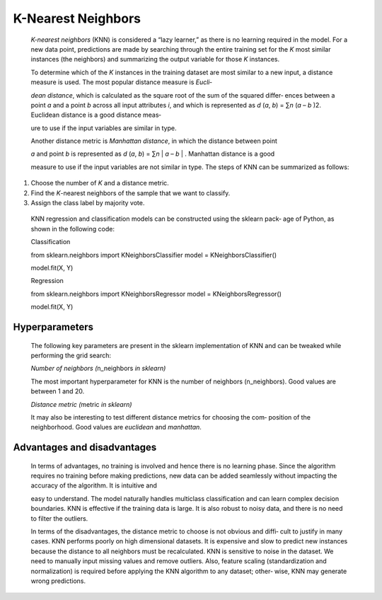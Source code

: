 .. _knn:

K-Nearest Neighbors
-------------------

   *K-nearest neighbors* (KNN) is considered a “lazy learner,” as there
   is no learning required in the model. For a new data point,
   predictions are made by searching through the entire training set for
   the *K* most similar instances (the neighbors) and summarizing the
   output variable for those *K* instances.

   To determine which of the *K* instances in the training dataset are
   most similar to a new input, a distance measure is used. The most
   popular distance measure is *Eucli‐*

   *dean distance*, which is calculated as the square root of the sum of
   the squared differ‐ ences between a point *a* and a point *b* across
   all input attributes *i*, and which is represented as *d* (*a*, *b*)
   = ∑\ *n* (*a* – *b* )2. Euclidean distance is a good distance meas‐

   ure to use if the input variables are similar in type.

   Another distance metric is *Manhattan distance*, in which the
   distance between point

   *a* and point *b* is represented as *d* (*a*, *b*) = ∑\ *n* \| *a* –
   *b* \| . Manhattan distance is a good

   measure to use if the input variables are not similar in type. The
   steps of KNN can be summarized as follows:

1. Choose the number of *K* and a distance metric.

2. Find the *K*-nearest neighbors of the sample that we want to
   classify.

3. Assign the class label by majority vote.

..

   KNN regression and classification models can be constructed using the
   sklearn pack‐ age of Python, as shown in the following code:

   Classification

   from sklearn.neighbors import KNeighborsClassifier model =
   KNeighborsClassifier()

   model.fit(X, Y)

   Regression

   from sklearn.neighbors import KNeighborsRegressor model =
   KNeighborsRegressor()

   model.fit(X, Y)

.. _hyperparameters-3:

Hyperparameters
~~~~~~~~~~~~~~~

   The following key parameters are present in the sklearn
   implementation of KNN and can be tweaked while performing the grid
   search:

   *Number of neighbors (*\ n_neighbors *in sklearn)*

   The most important hyperparameter for KNN is the number of neighbors
   (n_neighbors). Good values are between 1 and 20.

   *Distance metric (*\ metric *in sklearn)*

   It may also be interesting to test different distance metrics for
   choosing the com‐ position of the neighborhood. Good values are
   *euclidean* and *manhattan*.

.. _advantages-and-disadvantages-3:

Advantages and disadvantages
~~~~~~~~~~~~~~~~~~~~~~~~~~~~

   In terms of advantages, no training is involved and hence there is no
   learning phase. Since the algorithm requires no training before
   making predictions, new data can be added seamlessly without
   impacting the accuracy of the algorithm. It is intuitive and

   easy to understand. The model naturally handles multiclass
   classification and can learn complex decision boundaries. KNN is
   effective if the training data is large. It is also robust to noisy
   data, and there is no need to filter the outliers.

   In terms of the disadvantages, the distance metric to choose is not
   obvious and diffi‐ cult to justify in many cases. KNN performs poorly
   on high dimensional datasets. It is expensive and slow to predict new
   instances because the distance to all neighbors must be recalculated.
   KNN is sensitive to noise in the dataset. We need to manually input
   missing values and remove outliers. Also, feature scaling
   (standardization and normalization) is required before applying the
   KNN algorithm to any dataset; other‐ wise, KNN may generate wrong
   predictions.